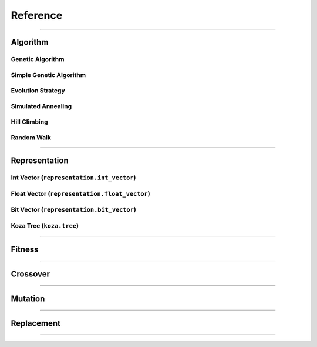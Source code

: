 =========
Reference
=========

-------------------------------------------------------------------------------

Algorithm
==========

Genetic Algorithm
-----------------

Simple Genetic Algorithm
------------------------

Evolution Strategy
------------------

Simulated Annealing
-------------------

Hill Climbing
-------------

Random Walk
-----------

-------------------------------------------------------------------------------

Representation
==============

Int Vector (``representation.int_vector``)
------------------------------------------

Float Vector (``representation.float_vector``)
----------------------------------------------

Bit Vector (``representation.bit_vector``)
------------------------------------------

Koza Tree (``koza.tree``)
-------------------------

-------------------------------------------------------------------------------

Fitness
=======

-------------------------------------------------------------------------------

Crossover
=========

-------------------------------------------------------------------------------

Mutation
========

-------------------------------------------------------------------------------

Replacement
===========

-------------------------------------------------------------------------------
